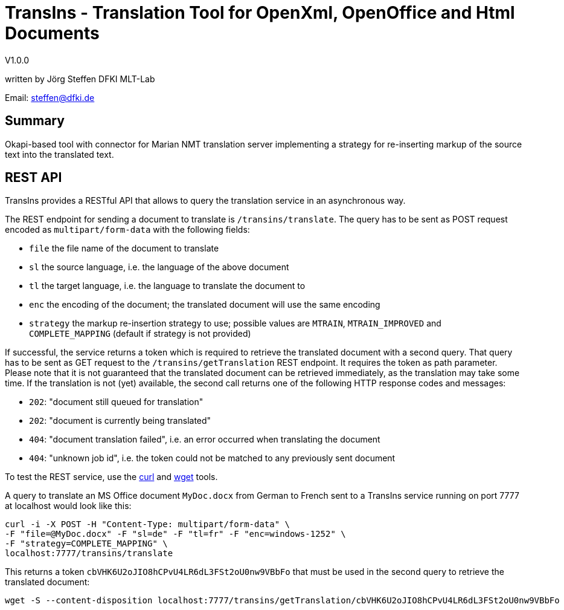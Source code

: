 = TransIns - Translation Tool for OpenXml, OpenOffice and Html Documents =
:nofooter:

V1.0.0

written by Jörg Steffen
DFKI MLT-Lab

Email: steffen@dfki.de

== Summary
Okapi-based tool with connector for Marian NMT translation server implementing a strategy for re-inserting markup of the source text into the translated text.

== REST API

TransIns provides a RESTful API that allows to query the translation service in an asynchronous way.

The REST endpoint for sending a document to translate is `/transins/translate`. The query has to be sent as POST request encoded as `multipart/form-data` with the following fields:

* `file` the file name of the document to translate
* `sl` the source language, i.e. the language of the above document
* `tl` the target language, i.e. the language to translate the document to
* `enc` the encoding of the document; the translated document will use the same encoding
* `strategy` the markup re-insertion strategy to use; possible values are `MTRAIN`, `MTRAIN_IMPROVED` and `COMPLETE_MAPPING` (default if strategy is not provided)

If successful, the service returns a token which is required to retrieve the translated document with a second query. That query has to be sent as GET request to the `/transins/getTranslation` REST endpoint. It requires the token as path parameter. Please note that it is not guaranteed that the translated document can be retrieved immediately, as the translation may take some time. If the translation is not (yet) available, the second call returns one of the following HTTP response codes and messages:

* `202`: "document still queued for translation"
* `202`: "document is currently being translated"
* `404`: "document translation failed", i.e. an error occurred when translating the document
* `404`: "unknown job id", i.e. the token could not be matched to any previously sent document

To test the REST service, use the https://curl.haxx.se/[curl] and https://www.gnu.org/software/wget/[wget] tools.

A query to translate an MS Office document `MyDoc.docx` from German to French sent to a TransIns service running on port 7777 at localhost would look like this:
```
curl -i -X POST -H "Content-Type: multipart/form-data" \
-F "file=@MyDoc.docx" -F "sl=de" -F "tl=fr" -F "enc=windows-1252" \
-F "strategy=COMPLETE_MAPPING" \
localhost:7777/transins/translate
```

This returns a token `cbVHK6U2oJIO8hCPvU4LR6dL3FSt2oU0nw9VBbFo` that must be used in the second query to retrieve the translated document:

```
wget -S --content-disposition localhost:7777/transins/getTranslation/cbVHK6U2oJIO8hCPvU4LR6dL3FSt2oU0nw9VBbFo
```
